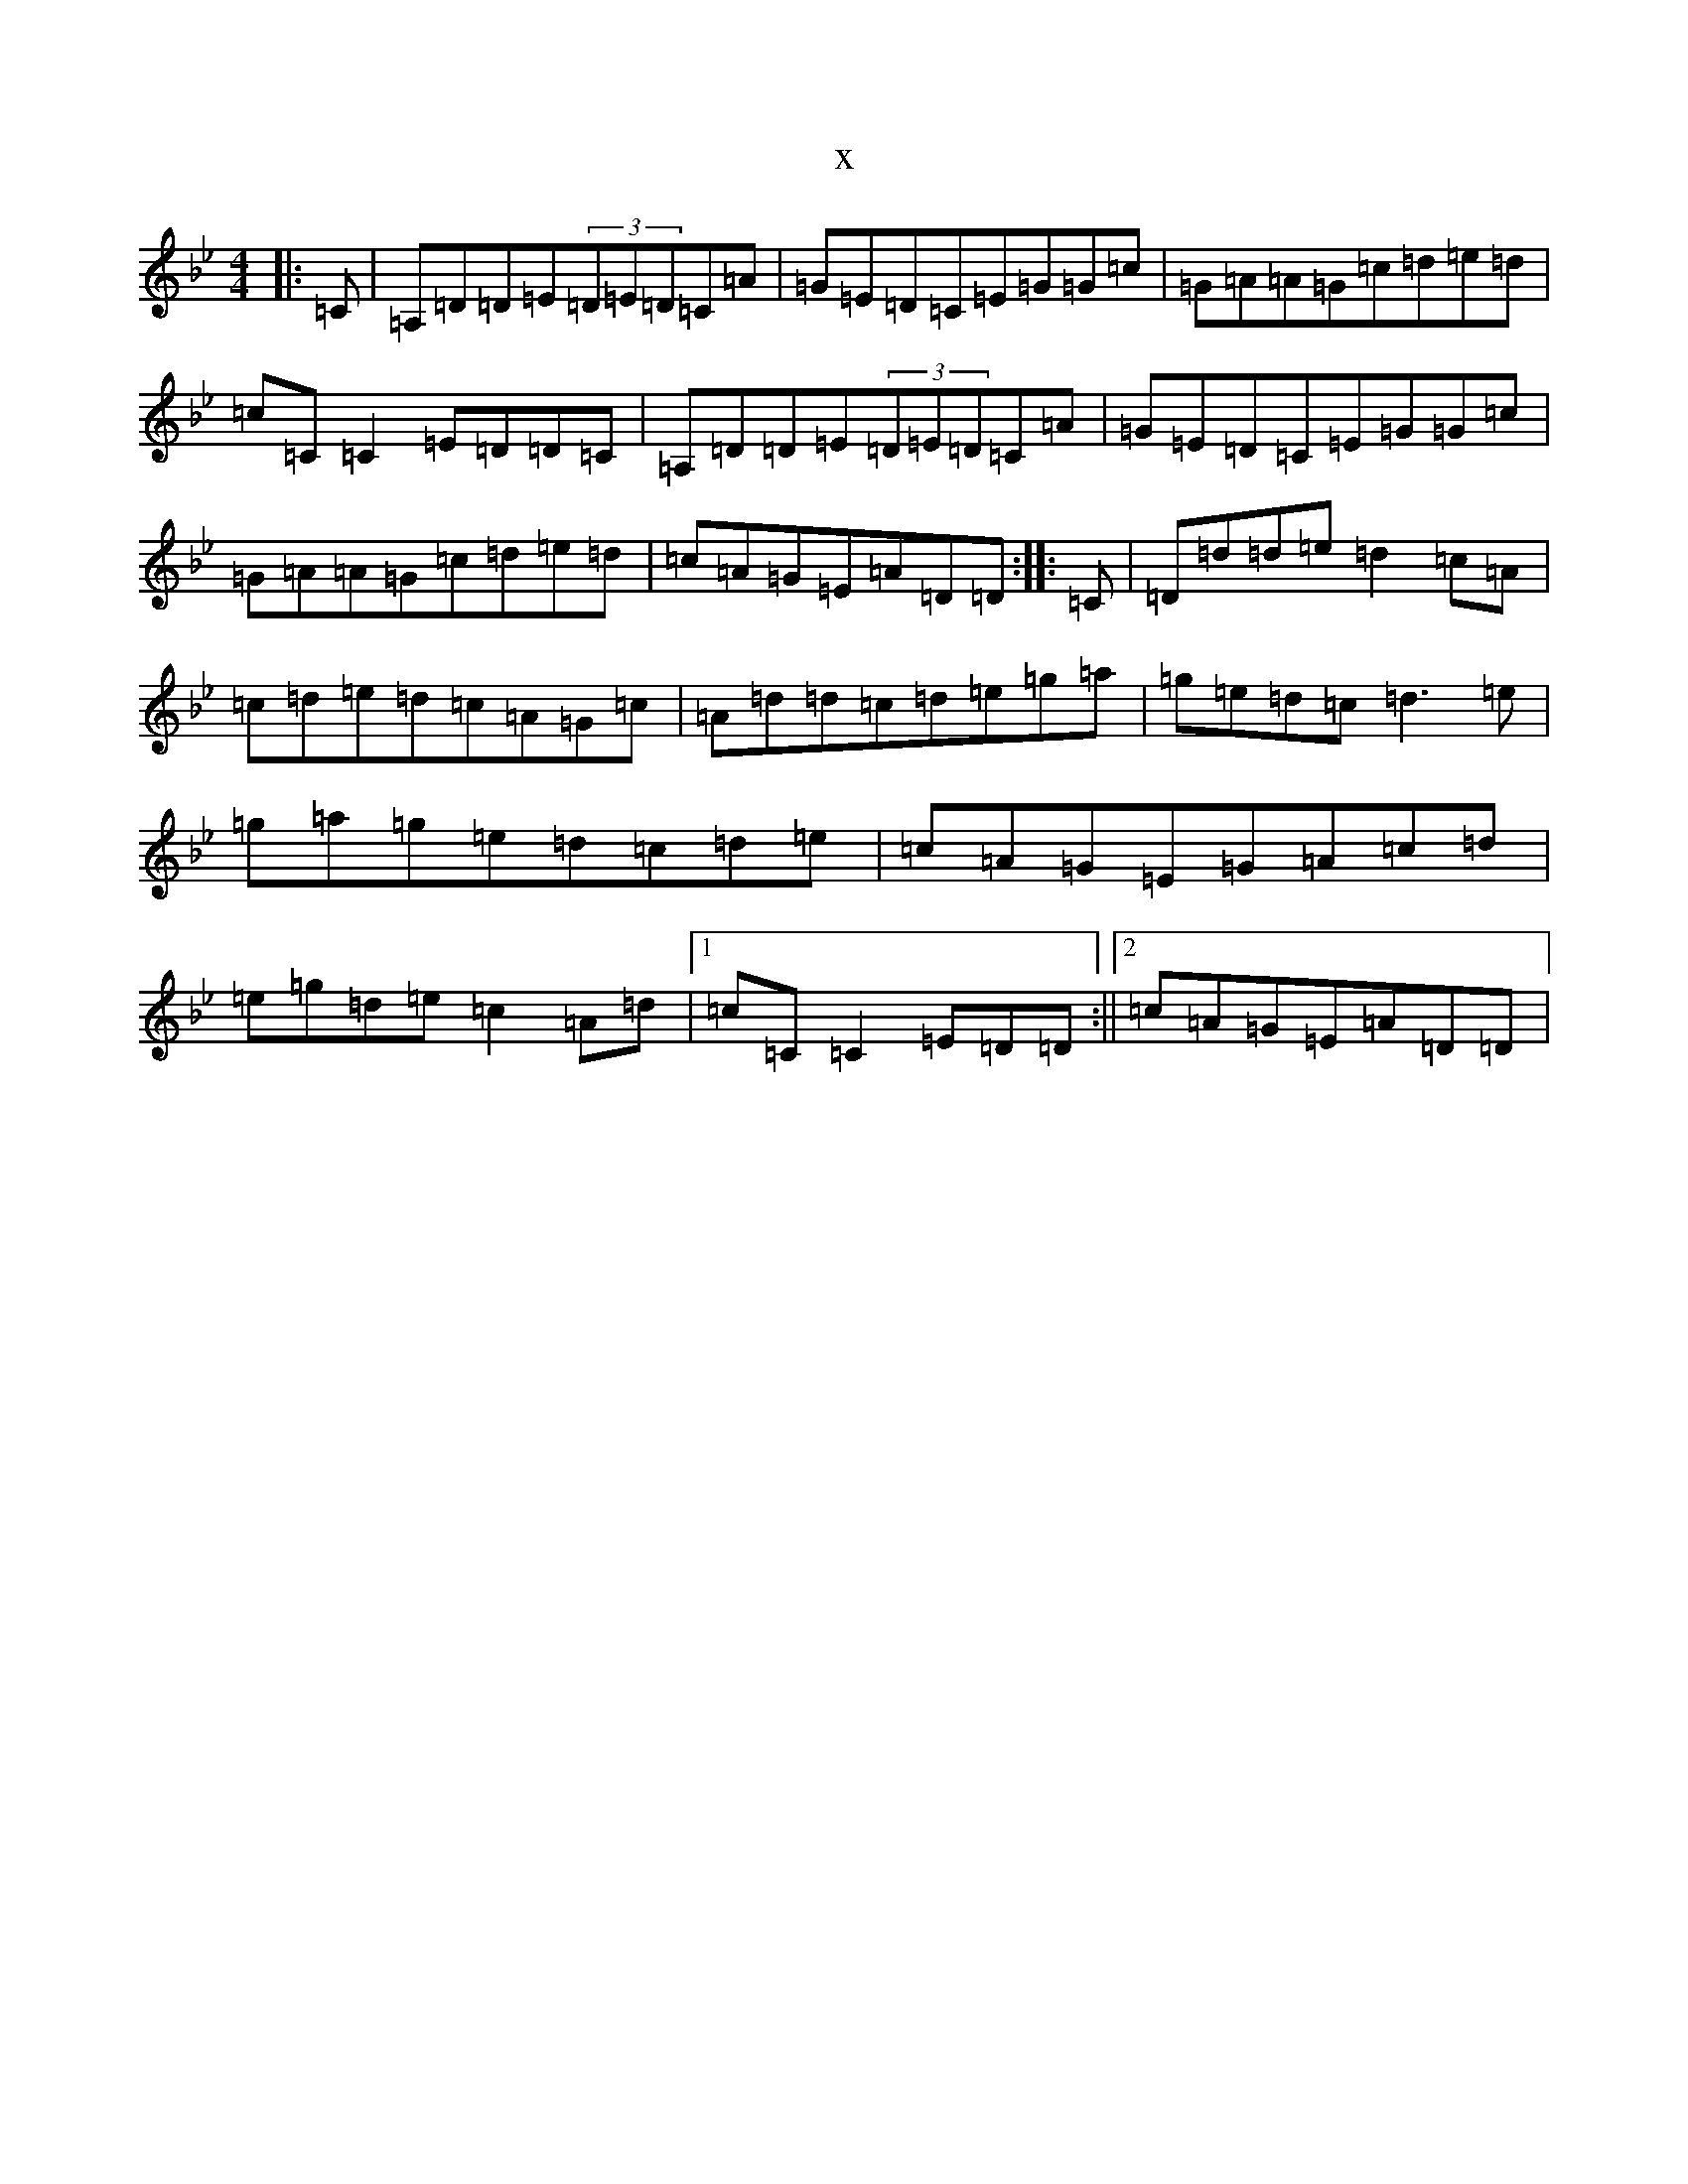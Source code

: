 X:15550
T:x
L:1/8
M:4/4
K: C Dorian
|:=C|=A,=D=D=E(3=D=E=D=C=A|=G=E=D=C=E=G=G=c|=G=A=A=G=c=d=e=d|=c=C=C2=E=D=D=C|=A,=D=D=E(3=D=E=D=C=A|=G=E=D=C=E=G=G=c|=G=A=A=G=c=d=e=d|=c=A=G=E=A=D=D:||:=C|=D=d=d=e=d2=c=A|=c=d=e=d=c=A=G=c|=A=d=d=c=d=e=g=a|=g=e=d=c=d3=e|=g=a=g=e=d=c=d=e|=c=A=G=E=G=A=c=d|=e=g=d=e=c2=A=d|1=c=C=C2=E=D=D:||2=c=A=G=E=A=D=D|